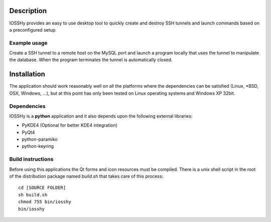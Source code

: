 ===========
Description
===========
IOSSHy provides an easy to use desktop tool to quickly create and destroy SSH tunnels and launch commands based on a preconfigured setup.

-------------
Example usage
-------------
Create a SSH tunnel to a remote host on the MySQL port and launch a program locally that uses the tunnel to manipulate the database.
When the program terminates the tunnel is automatically closed.

============
Installation
============
The application should work reasonably well on all the platforms where the dependencies can be satisfied (Linux, \*BSD, OSX, Windows, ...),
but at this point has only been tested on Linux operating systems and Windows XP 32bit.

------------
Dependencies
------------
IOSSHy is a **python** application and it also depends upon the following external libraries:

* PyKDE4 (Optional for better KDE4 integration)
* PyQt4
* python-paramiko
* python-keyring

------------------
Build instructions
------------------
Before using this applications the Qt forms and icon resources must be compiled.
There is a unix shell script in the root of the distribution package named *build.sh* that takes care of this process::

	cd [SOURCE FOLDER]
	sh build.sh
	chmod 755 bin/iosshy
	bin/iosshy
